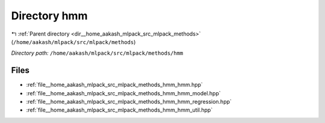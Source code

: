 .. _dir__home_aakash_mlpack_src_mlpack_methods_hmm:


Directory hmm
=============


|exhale_lsh| :ref:`Parent directory <dir__home_aakash_mlpack_src_mlpack_methods>` (``/home/aakash/mlpack/src/mlpack/methods``)

.. |exhale_lsh| unicode:: U+021B0 .. UPWARDS ARROW WITH TIP LEFTWARDS

*Directory path:* ``/home/aakash/mlpack/src/mlpack/methods/hmm``


Files
-----

- :ref:`file__home_aakash_mlpack_src_mlpack_methods_hmm_hmm.hpp`
- :ref:`file__home_aakash_mlpack_src_mlpack_methods_hmm_hmm_model.hpp`
- :ref:`file__home_aakash_mlpack_src_mlpack_methods_hmm_hmm_regression.hpp`
- :ref:`file__home_aakash_mlpack_src_mlpack_methods_hmm_hmm_util.hpp`


